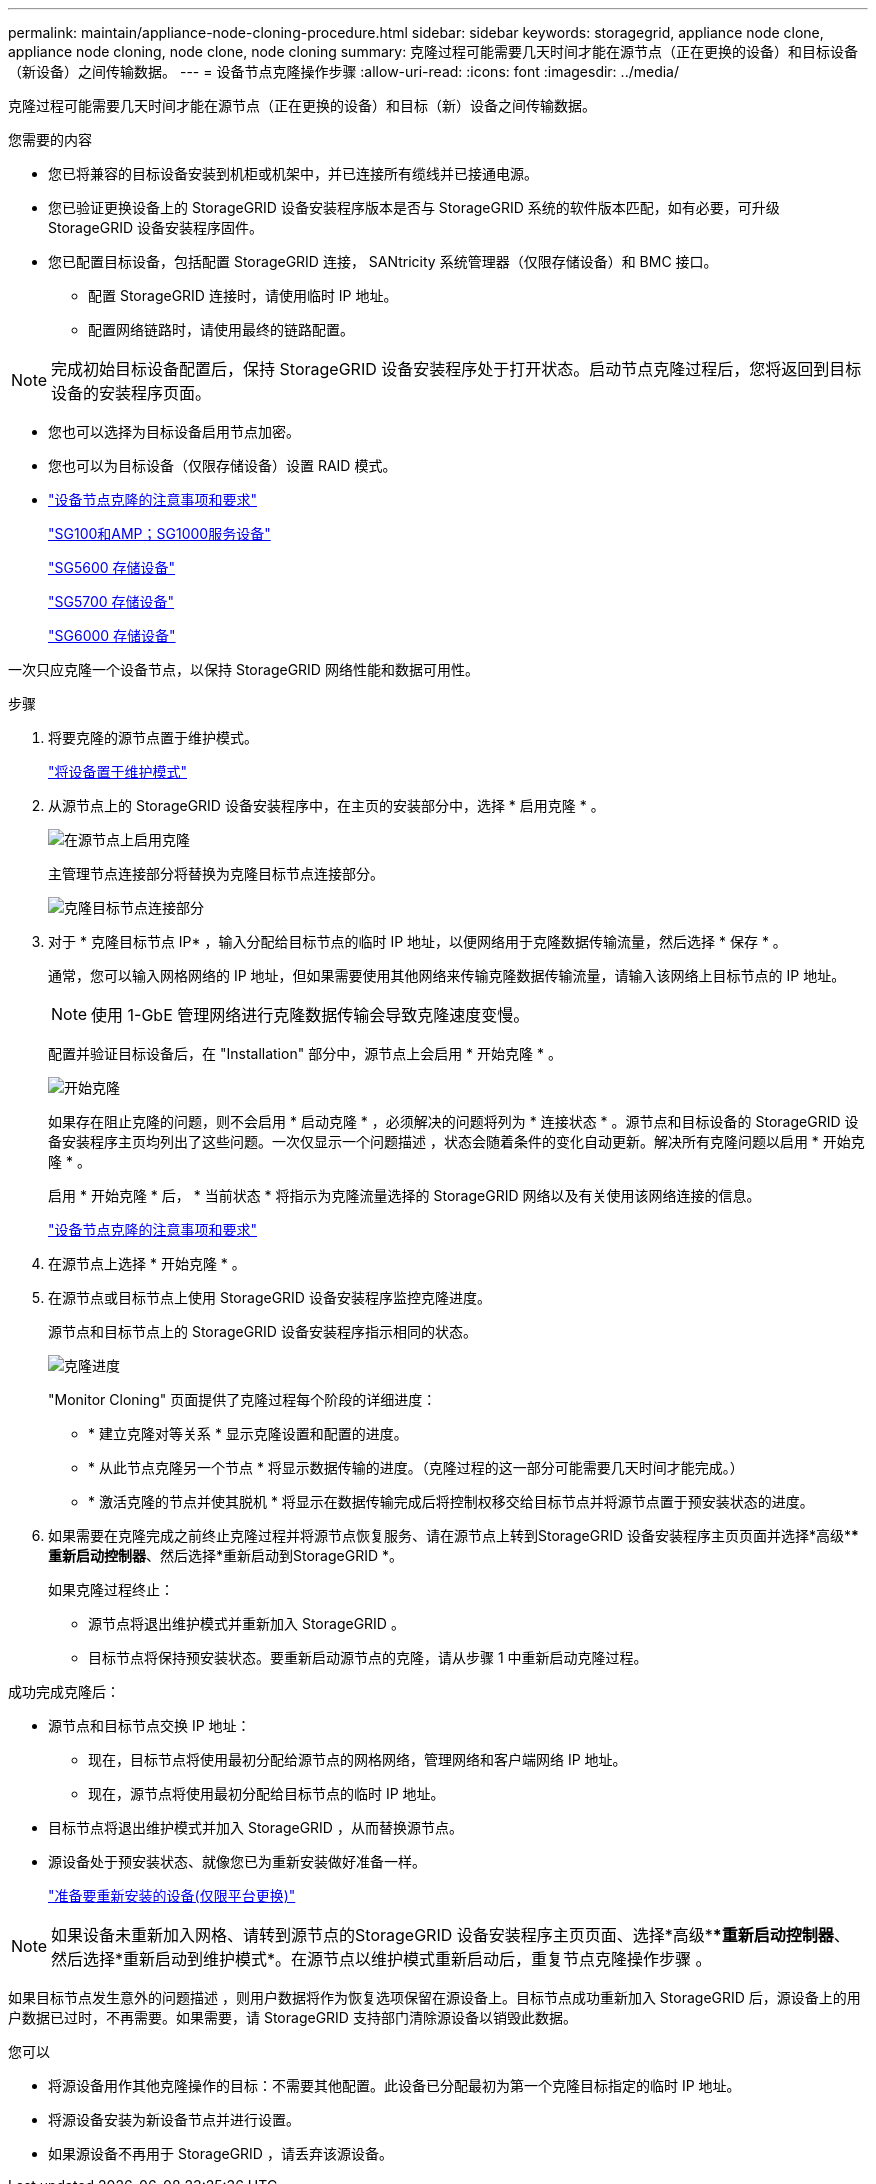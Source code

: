 ---
permalink: maintain/appliance-node-cloning-procedure.html 
sidebar: sidebar 
keywords: storagegrid, appliance node clone, appliance node cloning, node clone, node cloning 
summary: 克隆过程可能需要几天时间才能在源节点（正在更换的设备）和目标设备（新设备）之间传输数据。 
---
= 设备节点克隆操作步骤
:allow-uri-read: 
:icons: font
:imagesdir: ../media/


[role="lead"]
克隆过程可能需要几天时间才能在源节点（正在更换的设备）和目标（新）设备之间传输数据。

.您需要的内容
* 您已将兼容的目标设备安装到机柜或机架中，并已连接所有缆线并已接通电源。
* 您已验证更换设备上的 StorageGRID 设备安装程序版本是否与 StorageGRID 系统的软件版本匹配，如有必要，可升级 StorageGRID 设备安装程序固件。
* 您已配置目标设备，包括配置 StorageGRID 连接， SANtricity 系统管理器（仅限存储设备）和 BMC 接口。
+
** 配置 StorageGRID 连接时，请使用临时 IP 地址。
** 配置网络链路时，请使用最终的链路配置。





NOTE: 完成初始目标设备配置后，保持 StorageGRID 设备安装程序处于打开状态。启动节点克隆过程后，您将返回到目标设备的安装程序页面。

* 您也可以选择为目标设备启用节点加密。
* 您也可以为目标设备（仅限存储设备）设置 RAID 模式。
* link:considerations-and-requirements-for-appliance-node-cloning.html["设备节点克隆的注意事项和要求"]
+
link:../sg100-1000/index.html["SG100和AMP；SG1000服务设备"]

+
link:../sg5600/index.html["SG5600 存储设备"]

+
link:../sg5700/index.html["SG5700 存储设备"]

+
link:../sg6000/index.html["SG6000 存储设备"]



一次只应克隆一个设备节点，以保持 StorageGRID 网络性能和数据可用性。

.步骤
. 将要克隆的源节点置于维护模式。
+
link:placing-appliance-into-maintenance-mode.html["将设备置于维护模式"]

. 从源节点上的 StorageGRID 设备安装程序中，在主页的安装部分中，选择 * 启用克隆 * 。
+
image::../media/enable_node_cloning.png[在源节点上启用克隆]

+
主管理节点连接部分将替换为克隆目标节点连接部分。

+
image::../media/clone_peer_node_connection_section.png[克隆目标节点连接部分]

. 对于 * 克隆目标节点 IP* ，输入分配给目标节点的临时 IP 地址，以便网络用于克隆数据传输流量，然后选择 * 保存 * 。
+
通常，您可以输入网格网络的 IP 地址，但如果需要使用其他网络来传输克隆数据传输流量，请输入该网络上目标节点的 IP 地址。

+

NOTE: 使用 1-GbE 管理网络进行克隆数据传输会导致克隆速度变慢。

+
配置并验证目标设备后，在 "Installation" 部分中，源节点上会启用 * 开始克隆 * 。

+
image::../media/start_cloning.png[开始克隆]

+
如果存在阻止克隆的问题，则不会启用 * 启动克隆 * ，必须解决的问题将列为 * 连接状态 * 。源节点和目标设备的 StorageGRID 设备安装程序主页均列出了这些问题。一次仅显示一个问题描述 ，状态会随着条件的变化自动更新。解决所有克隆问题以启用 * 开始克隆 * 。

+
启用 * 开始克隆 * 后， * 当前状态 * 将指示为克隆流量选择的 StorageGRID 网络以及有关使用该网络连接的信息。

+
link:considerations-and-requirements-for-appliance-node-cloning.html["设备节点克隆的注意事项和要求"]

. 在源节点上选择 * 开始克隆 * 。
. 在源节点或目标节点上使用 StorageGRID 设备安装程序监控克隆进度。
+
源节点和目标节点上的 StorageGRID 设备安装程序指示相同的状态。

+
image::../media/cloning_progress.png[克隆进度]

+
"Monitor Cloning" 页面提供了克隆过程每个阶段的详细进度：

+
** * 建立克隆对等关系 * 显示克隆设置和配置的进度。
** * 从此节点克隆另一个节点 * 将显示数据传输的进度。（克隆过程的这一部分可能需要几天时间才能完成。）
** * 激活克隆的节点并使其脱机 * 将显示在数据传输完成后将控制权移交给目标节点并将源节点置于预安装状态的进度。


. 如果需要在克隆完成之前终止克隆过程并将源节点恢复服务、请在源节点上转到StorageGRID 设备安装程序主页页面并选择*高级***重新启动控制器*、然后选择*重新启动到StorageGRID *。
+
如果克隆过程终止：

+
** 源节点将退出维护模式并重新加入 StorageGRID 。
** 目标节点将保持预安装状态。要重新启动源节点的克隆，请从步骤 1 中重新启动克隆过程。




成功完成克隆后：

* 源节点和目标节点交换 IP 地址：
+
** 现在，目标节点将使用最初分配给源节点的网格网络，管理网络和客户端网络 IP 地址。
** 现在，源节点将使用最初分配给目标节点的临时 IP 地址。


* 目标节点将退出维护模式并加入 StorageGRID ，从而替换源节点。
* 源设备处于预安装状态、就像您已为重新安装做好准备一样。
+
link:preparing-appliance-for-reinstallation-platform-replacement-only.html["准备要重新安装的设备(仅限平台更换)"]




NOTE: 如果设备未重新加入网格、请转到源节点的StorageGRID 设备安装程序主页页面、选择*高级***重新启动控制器*、然后选择*重新启动到维护模式*。在源节点以维护模式重新启动后，重复节点克隆操作步骤 。

如果目标节点发生意外的问题描述 ，则用户数据将作为恢复选项保留在源设备上。目标节点成功重新加入 StorageGRID 后，源设备上的用户数据已过时，不再需要。如果需要，请 StorageGRID 支持部门清除源设备以销毁此数据。

您可以

* 将源设备用作其他克隆操作的目标：不需要其他配置。此设备已分配最初为第一个克隆目标指定的临时 IP 地址。
* 将源设备安装为新设备节点并进行设置。
* 如果源设备不再用于 StorageGRID ，请丢弃该源设备。

